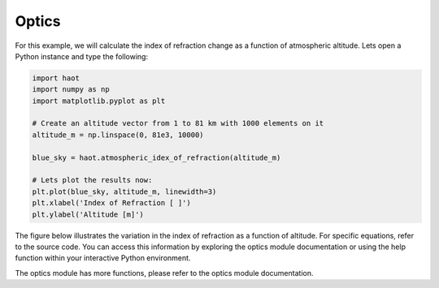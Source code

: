 Optics
======

For this example, we will calculate the index of refraction change as a
function of atmospheric altitude. Lets open a Python instance and type the
following:

.. code:: python

    import haot
    import numpy as np
    import matplotlib.pyplot as plt

    # Create an altitude vector from 1 to 81 km with 1000 elements on it
    altitude_m = np.linspace(0, 81e3, 10000)  

    blue_sky = haot.atmospheric_idex_of_refraction(altitude_m)

    # Lets plot the results now:
    plt.plot(blue_sky, altitude_m, linewidth=3)
    plt.xlabel('Index of Refraction [ ]')
    plt.ylabel('Altitude [m]')


The figure below illustrates the variation in the index of refraction as a function of altitude.
For specific equations, refer to the source code. You can access this information by exploring the optics module documentation or using the help function within your interactive Python environment.

.. image:: images/indexRefraction.png

The optics module has more functions, please refer to the optics module
documentation.

